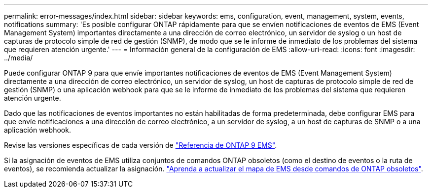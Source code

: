 ---
permalink: error-messages/index.html 
sidebar: sidebar 
keywords: ems, configuration, event, management, system, events, notifications 
summary: 'Es posible configurar ONTAP rápidamente para que se envíen notificaciones de eventos de EMS (Event Management System) importantes directamente a una dirección de correo electrónico, un servidor de syslog o un host de capturas de protocolo simple de red de gestión (SNMP), de modo que se le informe de inmediato de los problemas del sistema que requieren atención urgente.' 
---
= Información general de la configuración de EMS
:allow-uri-read: 
:icons: font
:imagesdir: ../media/


[role="lead"]
Puede configurar ONTAP 9 para que envíe importantes notificaciones de eventos de EMS (Event Management System) directamente a una dirección de correo electrónico, un servidor de syslog, un host de capturas de protocolo simple de red de gestión (SNMP) o una aplicación webhook para que se le informe de inmediato de los problemas del sistema que requieren atención urgente.

Dado que las notificaciones de eventos importantes no están habilitadas de forma predeterminada, debe configurar EMS para que envíe notificaciones a una dirección de correo electrónico, a un servidor de syslog, a un host de capturas de SNMP o a una aplicación webhook.

Revise las versiones específicas de cada versión de link:https://docs.netapp.com/us-en/ontap-ems-9131/["Referencia de ONTAP 9 EMS"^].

Si la asignación de eventos de EMS utiliza conjuntos de comandos ONTAP obsoletos (como el destino de eventos o la ruta de eventos), se recomienda actualizar la asignación.  link:https://docs.netapp.com/us-en/ontap/error-messages/convert-ems-routing-to-notifications-task.html["Aprenda a actualizar el mapa de EMS desde comandos de ONTAP obsoletos"^].
